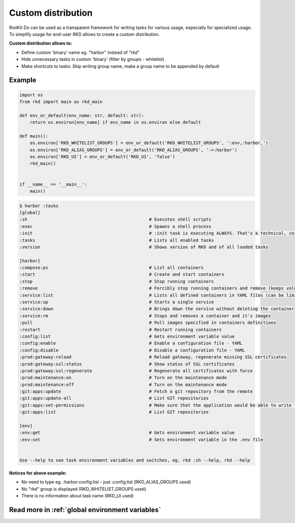 Custom distribution
===================

RiotKit Do can be used as a transparent framework for writing tasks for various usage, especially for specialized usage.
To simplify usage for end-user RKD allows to create a custom distribution.


**Custom distribution allows to:**

- Define custom 'binary' name eg. "harbor" instead of "rkd"
- Hide unnecessary tasks in custom 'binary' (filter by groups - whitelist)
- Make shortcuts to tasks: Skip writing group name, make a group name to be appended by default


Example
~~~~~~~

.. code:: python

    import os
    from rkd import main as rkd_main

    def env_or_default(env_name: str, default: str):
        return os.environ[env_name] if env_name in os.environ else default

    def main():
        os.environ['RKD_WHITELIST_GROUPS'] = env_or_default('RKD_WHITELIST_GROUPS', ':env,:harbor,')
        os.environ['RKD_ALIAS_GROUPS'] = env_or_default('RKD_ALIAS_GROUPS', '->:harbor')
        os.environ['RKD_UI'] = env_or_default('RKD_UI', 'false')
        rkd_main()


    if __name__ == '__main__':
        main()


.. code:: bash

    $ harbor :tasks
    [global]
    :sh                                               # Executes shell scripts
    :exec                                             # Spawns a shell process
    :init                                             # :init task is executing ALWAYS. That's a technical, core task.
    :tasks                                            # Lists all enabled tasks
    :version                                          # Shows version of RKD and of all loaded tasks

    [harbor]
    :compose:ps                                       # List all containers
    :start                                            # Create and start containers
    :stop                                             # Stop running containers
    :remove                                           # Forcibly stop running containers and remove (keeps volumes)
    :service:list                                     # Lists all defined containers in YAML files (can be limited by --profile selector)
    :service:up                                       # Starts a single service
    :service:down                                     # Brings down the service without deleting the container
    :service:rm                                       # Stops and removes a container and it's images
    :pull                                             # Pull images specified in containers definitions
    :restart                                          # Restart running containers
    :config:list                                      # Gets environment variable value
    :config:enable                                    # Enable a configuration file - YAML
    :config:disable                                   # Disable a configuration file - YAML
    :prod:gateway:reload                              # Reload gateway, regenerate missing SSL certificates
    :prod:gateway:ssl:status                          # Show status of SSL certificates
    :prod:gateway:ssl:regenerate                      # Regenerate all certificates with force
    :prod:maintenance:on                              # Turn on the maintenance mode
    :prod:maintenance:off                             # Turn on the maintenance mode
    :git:apps:update                                  # Fetch a git repository from the remote
    :git:apps:update-all                              # List GIT repositories
    :git:apps:set-permissions                         # Make sure that the application would be able to write to allowed directories (eg. upload directories)
    :git:apps:list                                    # List GIT repositories

    [env]
    :env:get                                          # Gets environment variable value
    :env:set                                          # Sets environment variable in the .env file


    Use --help to see task environment variables and switches, eg. rkd :sh --help, rkd --help


**Notices for above example:**

- No need to type eg. :harbor:config:list - just :config:list (RKD_ALIAS_GROUPS used)
- No "rkd" group is displayed (RKD_WHITELIST_GROUPS used)
- There is no information about task name (RKD_UI used)


Read more in :ref:`global environment variables`
~~~~~~~~~~~~~~~~~~~~~~~~~~~~~~~~~~~~~~~~~~~~~~~~
